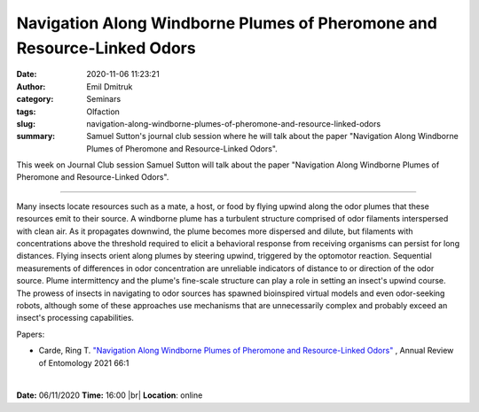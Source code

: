 Navigation Along Windborne Plumes of Pheromone and Resource-Linked Odors
########################################################################
:date: 2020-11-06 11:23:21
:author: Emil Dmitruk
:category: Seminars
:tags: Olfaction
:slug: navigation-along-windborne-plumes-of-pheromone-and-resource-linked-odors
:summary: Samuel Sutton's journal club session where he will talk about the paper "Navigation Along Windborne Plumes of Pheromone and Resource-Linked Odors".


This week on Journal Club session Samuel Sutton will talk about the paper "Navigation Along Windborne Plumes of Pheromone and Resource-Linked Odors".

------------

Many insects locate resources such as a mate, a host, or food by flying upwind along the odor plumes that these resources emit to their source. A windborne plume has a turbulent structure comprised of odor filaments interspersed with clean air. As it propagates downwind, the plume becomes more dispersed and dilute, but filaments with concentrations above the threshold required to elicit a behavioral response from receiving organisms can persist for long distances. Flying insects orient along plumes by steering upwind, triggered by the optomotor reaction. Sequential measurements of differences in odor concentration are unreliable indicators of distance to or direction of the odor source. Plume intermittency and the plume's fine-scale structure can play a role in setting an insect's upwind course. The prowess of insects in navigating to odor sources has spawned bioinspired virtual models and even odor-seeking robots, although some of these approaches use mechanisms that are unnecessarily complex and probably exceed an insect's processing capabilities.

Papers:

- Carde, Ring T. `"Navigation Along Windborne Plumes of Pheromone and Resource-Linked Odors"
  <https://www.annualreviews.org/doi/pdf/10.1146/annurev-ento-011019-024932#article-denial>`__ , Annual Review of Entomology 2021 66:1

|

**Date:** 06/11/2020
**Time:** 16:00 |br|
**Location**: online

.. |br| raw:: html

    <br />


